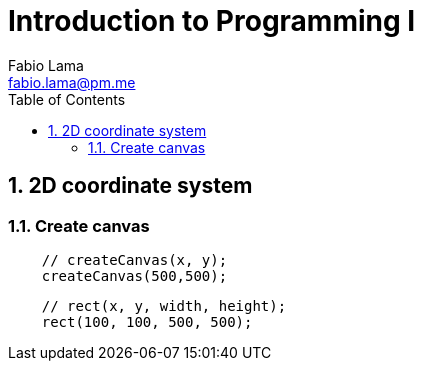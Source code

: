 = Introduction to Programming I
Fabio Lama <fabio.lama@pm.me>
:description: Notes on UoL's Introduction to Programming 1, started 04. April 2022
:doctype: book
:toc:
:sectnums: 4
:toclevels: 4

== 2D coordinate system

=== Create canvas

[source,javascript]
----
    // createCanvas(x, y);
    createCanvas(500,500);
----

[source,javascript]
----
    // rect(x, y, width, height);
    rect(100, 100, 500, 500);
----

